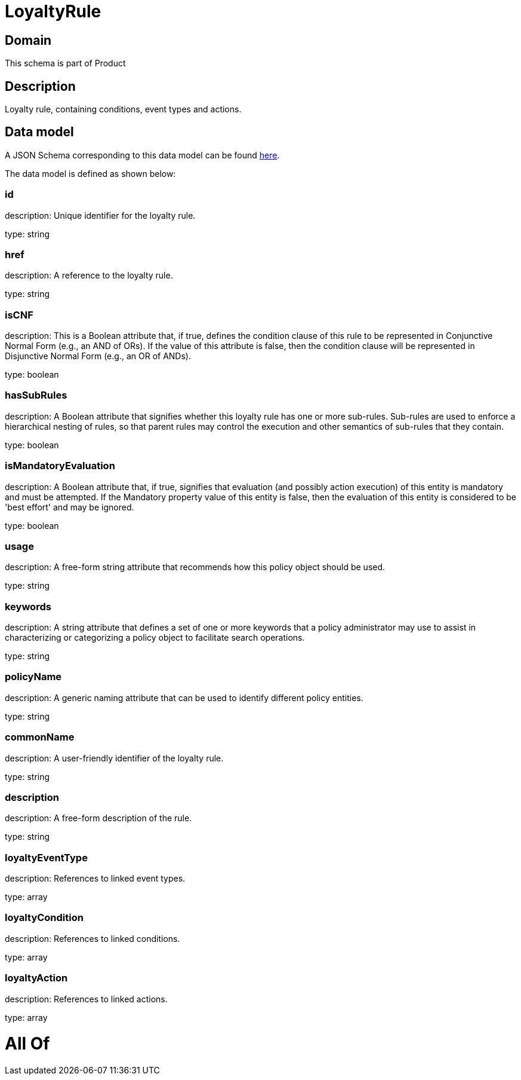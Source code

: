 = LoyaltyRule

[#domain]
== Domain

This schema is part of Product

[#description]
== Description

Loyalty rule, containing conditions, event types and actions.


[#data_model]
== Data model

A JSON Schema corresponding to this data model can be found https://tmforum.org[here].

The data model is defined as shown below:


=== id
description: Unique identifier for the loyalty rule.

type: string


=== href
description: A reference to the loyalty rule.

type: string


=== isCNF
description: This is a Boolean attribute that, if true, defines the condition clause of this rule to be represented in Conjunctive Normal Form (e.g., an AND of ORs). If the value of this attribute is false, then the condition clause will be represented in Disjunctive Normal Form (e.g., an OR of ANDs).

type: boolean


=== hasSubRules
description: A Boolean attribute that signifies whether this loyalty rule has one or more sub-rules. Sub-rules are used to enforce a hierarchical nesting of rules, so that parent rules may control the execution and other semantics of sub-rules that they contain.

type: boolean


=== isMandatoryEvaluation
description: A Boolean attribute that, if true, signifies that evaluation (and possibly action execution) of this entity is mandatory and must be attempted. If the Mandatory property value of this entity is false, then the evaluation of this entity is considered to be &#x27;best effort&#x27; and may be ignored.

type: boolean


=== usage
description: A free-form string attribute that recommends how this policy object should be used.

type: string


=== keywords
description: A string attribute that defines a set of one or more keywords that a policy administrator may use to assist in characterizing or categorizing a policy object to facilitate search operations.

type: string


=== policyName
description: A generic naming attribute that can be used to identify different policy entities.

type: string


=== commonName
description: A user-friendly identifier of the loyalty rule.

type: string


=== description
description: A free-form description of the rule.

type: string


=== loyaltyEventType
description: References to linked event types.

type: array


=== loyaltyCondition
description: References to linked conditions.

type: array


=== loyaltyAction
description: References to linked actions.

type: array


= All Of 
